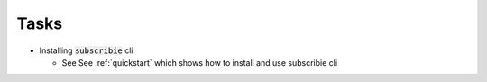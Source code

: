 .. _tasks:

Tasks
===========

- Installing :code:`subscribie` cli

  - See See :ref:`quickstart` which shows how to install and use subscribie cli
